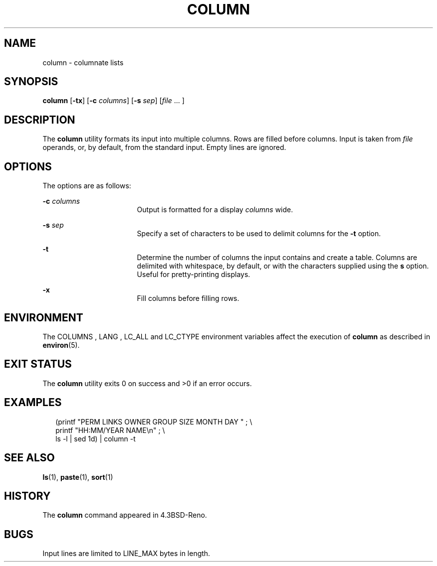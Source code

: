 .\" Copyright (c) 1989, 1990, 1993
.\"	The Regents of the University of California.  All rights reserved.
.\"
.\" Redistribution and use in source and binary forms, with or without
.\" modification, are permitted provided that the following conditions
.\" are met:
.\" 1. Redistributions of source code must retain the above copyright
.\"    notice, this list of conditions and the following disclaimer.
.\" 2. Redistributions in binary form must reproduce the above copyright
.\"    notice, this list of conditions and the following disclaimer in the
.\"    documentation and/or other materials provided with the distribution.
.\" 4. Neither the name of the University nor the names of its contributors
.\"    may be used to endorse or promote products derived from this software
.\"    without specific prior written permission.
.\"
.\" THIS SOFTWARE IS PROVIDED BY THE REGENTS AND CONTRIBUTORS ``AS IS'' AND
.\" ANY EXPRESS OR IMPLIED WARRANTIES, INCLUDING, BUT NOT LIMITED TO, THE
.\" IMPLIED WARRANTIES OF MERCHANTABILITY AND FITNESS FOR A PARTICULAR PURPOSE
.\" ARE DISCLAIMED.  IN NO EVENT SHALL THE REGENTS OR CONTRIBUTORS BE LIABLE
.\" FOR ANY DIRECT, INDIRECT, INCIDENTAL, SPECIAL, EXEMPLARY, OR CONSEQUENTIAL
.\" DAMAGES (INCLUDING, BUT NOT LIMITED TO, PROCUREMENT OF SUBSTITUTE GOODS
.\" OR SERVICES; LOSS OF USE, DATA, OR PROFITS; OR BUSINESS INTERRUPTION)
.\" HOWEVER CAUSED AND ON ANY THEORY OF LIABILITY, WHETHER IN CONTRACT, STRICT
.\" LIABILITY, OR TORT (INCLUDING NEGLIGENCE OR OTHERWISE) ARISING IN ANY WAY
.\" OUT OF THE USE OF THIS SOFTWARE, EVEN IF ADVISED OF THE POSSIBILITY OF
.\" SUCH DAMAGE.
.\"
.\"     @(#)column.1	8.1 (Berkeley) 6/6/93
.\" $FreeBSD$
.\"
.\" Portions Copyright (c) 2013 Joyent, Inc.  All rights reserved.
.\"
.TH COLUMN 1 "Jan 10, 2013"
.SH NAME
column \- columnate lists
.SH SYNOPSIS
.LP
.nf
\fBcolumn\fR [\fB-tx\fR] [\fB-c\fR \fIcolumns\fR] [\fB-s\fR \fIsep\fR] [\fIfile\fR ... ]
.fi

.SH DESCRIPTION
.sp
.LP
The \fBcolumn\fR
utility formats its input into multiple columns.
Rows are filled before columns.
Input is taken from
\fIfile\fR
operands, or, by default, from the standard input.
Empty lines are ignored.
.SH OPTIONS
.sp
.LP
The options are as follows:
.sp
.ne 2
.na
\fB\fB-c\fR \fIcolumns\fR\fR
.ad
.RS 17n
Output is formatted for a display \fIcolumns\fR
wide.
.RE

.sp
.ne 2
.na
\fB\fB-s\fR \fIsep\fR\fR
.ad
.RS 17n
Specify a set of characters to be used to delimit columns for the
\fB-t\fR option.
.RE

.sp
.ne 2
.na
\fB\fB-t\fR\fR
.ad
.RS 17n
Determine the number of columns the input contains and create a table.
Columns are delimited with whitespace, by default, or with the characters
supplied using the \fBs\fR
option.
Useful for pretty-printing displays.
.RE

.sp
.ne 2
.na
\fB-x\fR
.ad
.RS 17n
Fill columns before filling rows.
.RE

.SH ENVIRONMENT
The COLUMNS , LANG , LC_ALL
and
LC_CTYPE
environment variables affect the execution of
\fBcolumn\fR
as described in
\fBenviron\fR(5).

.SH EXIT STATUS
The \fBcolumn\fR utility exits 0 on success and >0 if an error occurs.

.SH EXAMPLES
.sp
.in +2
.nf
(printf \&"PERM LINKS OWNER GROUP SIZE MONTH DAY \&"\ \&;\ \&\e
printf \&"HH:MM/YEAR NAME\en\&"\ \&;\ \&\e
ls -l \&| sed 1d) \&| column -t
.fi
.in -2
.sp


.SH SEE ALSO
\fBls\fR(1), \fBpaste\fR(1), \fBsort\fR(1)

.SH HISTORY
The \fBcolumn\fR command appeared in 4.3BSD-Reno.

.SH BUGS
Input lines are limited to LINE_MAX bytes in length.
